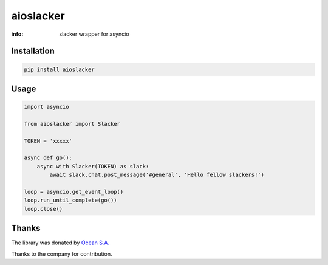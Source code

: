 aioslacker
==========

:info: slacker wrapper for asyncio

.. image:: https://travis-ci.org/aio-libs/aioslacker.svg?branch=master
    :target: https://travis-ci.org/aio-libs/aioslacker

.. image:: https://img.shields.io/pypi/v/aioslacker.svg
    :target: https://pypi.python.org/pypi/aioslacker

Installation
------------

.. code-block:: shell

    pip install aioslacker

Usage
-----

.. code-block:: python

    import asyncio

    from aioslacker import Slacker

    TOKEN = 'xxxxx'

    async def go():
        async with Slacker(TOKEN) as slack:
            await slack.chat.post_message('#general', 'Hello fellow slackers!')

    loop = asyncio.get_event_loop()
    loop.run_until_complete(go())
    loop.close()

Thanks
------

The library was donated by `Ocean S.A. <https://ocean.io/>`_

Thanks to the company for contribution.

